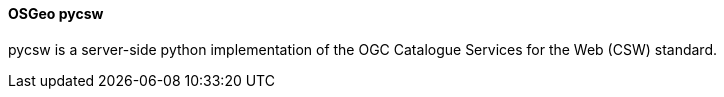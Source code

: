 [[pycsw]]
==== OSGeo pycsw
pycsw is a server-side python implementation of the OGC Catalogue Services for the Web (CSW) standard.
